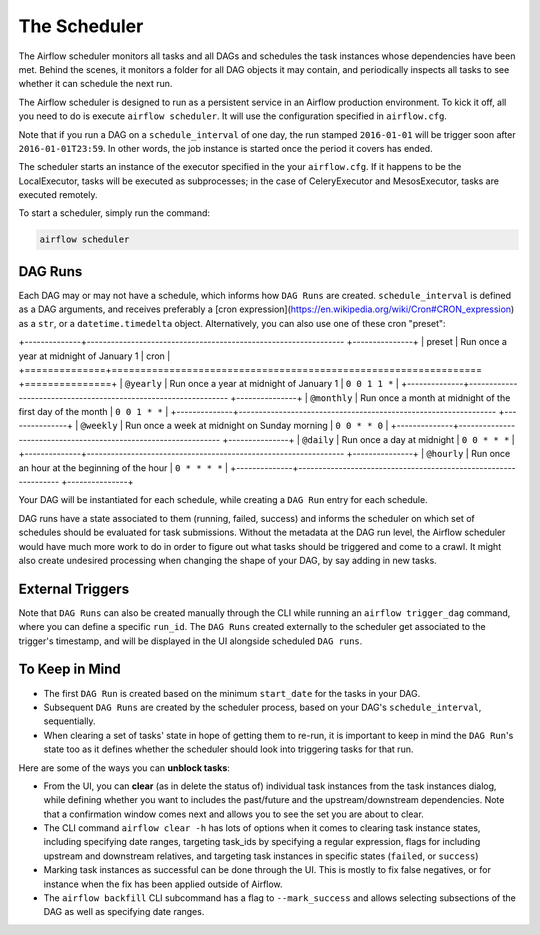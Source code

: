 The Scheduler
=============

The Airflow scheduler monitors all tasks and all DAGs and schedules the
task instances whose dependencies have been met. Behind the scenes,
it monitors a folder for all DAG objects it may contain,
and periodically inspects all tasks to see whether it can schedule the
next run.

The Airflow scheduler is designed to run as a persistent service in an
Airflow production environment. To kick it off, all you need to do is
execute ``airflow scheduler``. It will use the configuration specified in
``airflow.cfg``.

Note that if you run a DAG on a ``schedule_interval`` of one day,
the run stamped ``2016-01-01`` will be trigger soon after ``2016-01-01T23:59``.
In other words, the job instance is started once the period it covers
has ended.

The scheduler starts an instance of the executor specified in the your
``airflow.cfg``. If it happens to be the LocalExecutor, tasks will be
executed as subprocesses; in the case of CeleryExecutor and MesosExecutor, 
tasks are executed remotely.

To start a scheduler, simply run the command:

.. code:: bash

    airflow scheduler


DAG Runs
''''''''

Each DAG may or may not have a schedule, which informs how ``DAG Runs`` are
created. ``schedule_interval`` is defined as a DAG arguments, and receives
preferably a
[cron expression](https://en.wikipedia.org/wiki/Cron#CRON_expression) as
a ``str``, or a ``datetime.timedelta`` object. Alternatively, you can also
use one of these cron "preset":

+--------------+---------------------------------------------------------------- +---------------+
| preset       | Run once a year at midnight of January 1                        | cron          |
+==============+================================================================ +===============+
| ``@yearly``  | Run once a year at midnight of January 1                        | ``0 0 1 1 *`` |
+--------------+---------------------------------------------------------------- +---------------+
| ``@monthly`` | Run once a month at midnight of the first day of the month      | ``0 0 1 * *`` |
+--------------+---------------------------------------------------------------- +---------------+
| ``@weekly``  | Run once a week at midnight on Sunday morning                   | ``0 0 * * 0`` |
+--------------+---------------------------------------------------------------- +---------------+
| ``@daily``   | Run once a day at midnight                                      | ``0 0 * * *`` |
+--------------+---------------------------------------------------------------- +---------------+
| ``@hourly``  | Run once an hour at the beginning of the hour                   | ``0 * * * *`` |
+--------------+---------------------------------------------------------------- +---------------+


Your DAG will be instantiated
for each schedule, while creating a ``DAG Run`` entry for each schedule.

DAG runs have a state associated to them (running, failed, success) and
informs the scheduler on which set of schedules should be evaluated for
task submissions. Without the metadata at the DAG run level, the Airflow
scheduler would have much more work to do in order to figure out what tasks
should be triggered and come to a crawl. It might also create undesired
processing when changing the shape of your DAG, by say adding in new
tasks.

External Triggers
'''''''''''''''''

Note that ``DAG Runs`` can also be created manually through the CLI while
running an ``airflow trigger_dag`` command, where you can define a
specific ``run_id``. The ``DAG Runs`` created externally to the
scheduler get associated to the trigger's timestamp, and will be displayed
in the UI alongside scheduled ``DAG runs``.


To Keep in Mind
'''''''''''''''
* The first ``DAG Run`` is created based on the minimum ``start_date`` for the
  tasks in your DAG.
* Subsequent ``DAG Runs`` are created by the scheduler process, based on
  your DAG's ``schedule_interval``, sequentially.
* When clearing a set of tasks' state in hope of getting them to re-run, 
  it is important to keep in mind the ``DAG Run``'s state too as it defines
  whether the scheduler should look into triggering tasks for that run.

Here are some of the ways you can **unblock tasks**:

* From the UI, you can **clear** (as in delete the status of) individual task instances from the task instances dialog, while defining whether you want to includes the past/future and the upstream/downstream dependencies. Note that a confirmation window comes next and allows you to see the set you are about to clear.
* The CLI command ``airflow clear -h`` has lots of options when it comes to clearing task instance states, including specifying date ranges, targeting task_ids by specifying a regular expression, flags for including upstream and downstream relatives, and targeting task instances in specific states (``failed``, or ``success``)
* Marking task instances as successful can be done through the UI. This is mostly to fix false negatives, or for instance when the fix has been applied outside of Airflow.
* The ``airflow backfill`` CLI subcommand has a flag to ``--mark_success`` and allows selecting subsections of the DAG as well as specifying date ranges.

